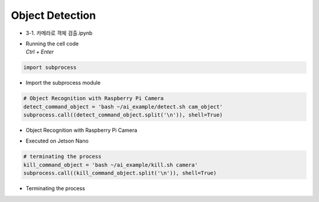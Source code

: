 ================
Object Detection
================


-   3-1. 카메라로 객체 검출.ipynb
-   | Running the cell code
    | `Ctrl + Enter`

.. image:: ../../images/det_obj1.png


.. code-block:: python

    import subprocess

-   Import the subprocess module


.. code-block:: python

    # Object Recognition with Raspberry Pi Camera
    detect_command_object = 'bash ~/ai_example/detect.sh cam_object'
    subprocess.call((detect_command_object.split('\n')), shell=True)


-   Object Recognition with Raspberry Pi Camera

.. image:: ../../images/det_obj2.png


-   Executed on Jetson Nano

.. code-block:: python

    # terminating the process
    kill_command_object = 'bash ~/ai_example/kill.sh camera'
    subprocess.call((kill_command_object.split('\n')), shell=True)


-   Terminating the process
